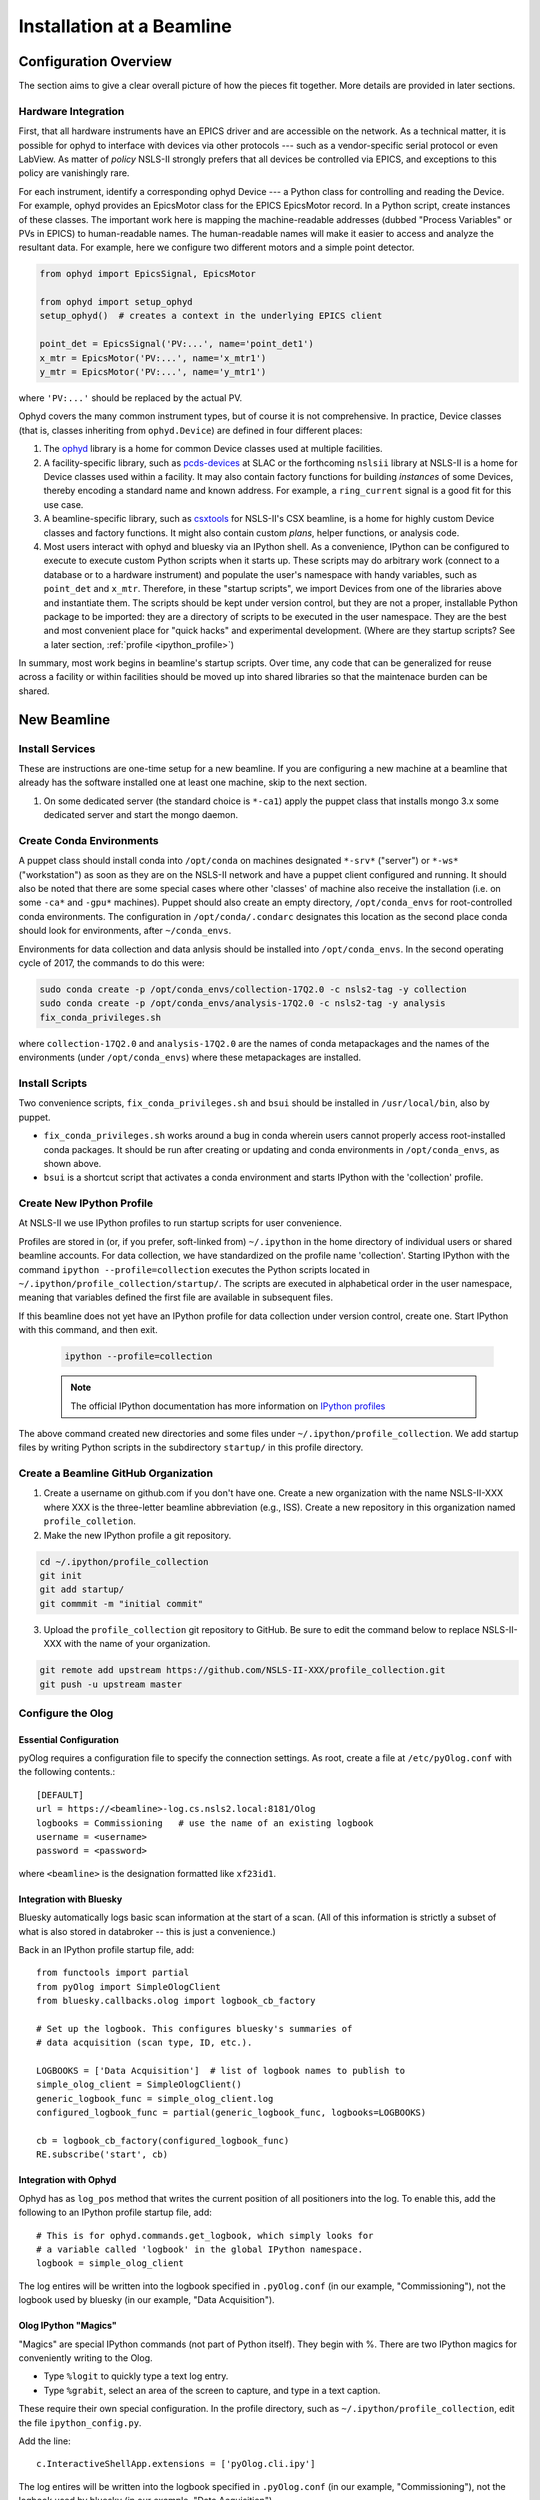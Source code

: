 .. _bl_installation:

Installation at a Beamline
==========================

Configuration Overview
----------------------

The section aims to give a clear overall picture of how the pieces fit
together. More details are provided in later sections.

Hardware Integration
++++++++++++++++++++

First, that all hardware instruments have an EPICS driver and are accessible on
the network. As a technical matter, it is possible for ophyd to interface with
devices via other protocols --- such as a vendor-specific serial protocol or
even LabView. As matter of *policy* NSLS-II strongly prefers that all devices
be controlled via EPICS, and exceptions to this policy are vanishingly rare.

For each instrument, identify a corresponding ophyd Device --- a Python class
for controlling and reading the Device. For example, ophyd provides an
EpicsMotor class for the EPICS EpicsMotor record. In a Python script, create
instances of these classes. The important work here is mapping the
machine-readable addresses (dubbed "Process Variables" or PVs in EPICS) to
human-readable names. The human-readable names will make it easier to access
and analyze the resultant data. For example, here we configure two different
motors and a simple point detector.

.. code-block:: python

   from ophyd import EpicsSignal, EpicsMotor

   from ophyd import setup_ophyd
   setup_ophyd()  # creates a context in the underlying EPICS client

   point_det = EpicsSignal('PV:...', name='point_det1')
   x_mtr = EpicsMotor('PV:...', name='x_mtr1')
   y_mtr = EpicsMotor('PV:...', name='y_mtr1')

where ``'PV:...'`` should be replaced by the actual PV.

Ophyd covers the many common instrument types, but of course it is not
comprehensive. In practice, Device classes (that is, classes inheriting from
``ophyd.Device``) are defined in four different places:

1. The `ophyd <https://nsls-ii.github.io/ophyd>`_  library is a home for
   common Device classes used at multiple facilities.
2. A facility-specific library, such as `pcds-devices
   <https://github.com/slaclab/pcds-devices>`_ at SLAC or the forthcoming
   ``nslsii`` library at NSLS-II is a home for Device classes used within a
   facility. It may also contain factory functions for building *instances* of
   some Devices, thereby encoding a standard name and known address. For
   example, a ``ring_current`` signal is a good fit for this use case.
3. A beamline-specific library, such as
   `csxtools <https://nsls-ii-csx.github.io/csxtools/>`_ for NSLS-II's CSX
   beamline, is a home for highly custom Device classes and factory functions.
   It might also contain custom *plans*, helper functions, or analysis code.
4. Most users interact with ophyd and bluesky via an IPython shell. As a
   convenience, IPython can be configured to execute to execute custom Python
   scripts when it starts up. These scripts may do arbitrary work (connect to a
   database or to a hardware instrument) and populate the user's namespace with
   handy variables, such as ``point_det`` and ``x_mtr``. Therefore, in these
   "startup scripts", we import Devices from one of the libraries above and
   instantiate them. The scripts should be kept under version control, but they
   are not a proper, installable Python package to be imported: they are a
   directory of scripts to be executed in the user namespace. They are the best
   and most convenient place for "quick hacks" and experimental development.
   (Where are they startup scripts? See a later section,
   :ref:`profile <ipython_profile>`)

In summary, most work begins in beamline's startup scripts. Over time, any code
that can be generalized for reuse across a facility or within facilities should
be moved up into shared libraries so that the maintenace burden can be shared.

New Beamline
------------

Install Services
++++++++++++++++

These are instructions are one-time setup for a new beamline. If you are
configuring a new machine at a beamline that already has the software installed
one at least one machine, skip to the next section.

1. On some dedicated server (the standard choice is ``*-ca1``) apply the puppet
   class that installs mongo 3.x some dedicated server and start the mongo
   daemon.

Create Conda Environments
+++++++++++++++++++++++++

A puppet class should install conda into ``/opt/conda`` on machines designated
``*-srv*`` ("server") or ``*-ws*`` ("workstation") as soon as they are on the
NSLS-II network and have a puppet client configured and running. It should also be 
noted that there are some special cases where other 'classes' of machine also receive
the installation (i.e. on some ``-ca*`` and ``-gpu*`` machines).  Puppet should also 
create an empty directory, ``/opt/conda_envs`` for root-controlled conda environments. 
The configuration in ``/opt/conda/.condarc`` designates this location as the second
place conda should look for environments, after ``~/conda_envs``.

Environments for data collection and data anlysis should be installed into
``/opt/conda_envs``. In the second operating cycle of 2017, the commands to do
this were:

.. code-block:: bash

    sudo conda create -p /opt/conda_envs/collection-17Q2.0 -c nsls2-tag -y collection
    sudo conda create -p /opt/conda_envs/analysis-17Q2.0 -c nsls2-tag -y analysis
    fix_conda_privileges.sh

where ``collection-17Q2.0`` and ``analysis-17Q2.0`` are the names of conda
metapackages and the names of the environments (under ``/opt/conda_envs``)
where these metapackages are installed.

Install Scripts
+++++++++++++++

Two convenience scripts, ``fix_conda_privileges.sh`` and ``bsui`` should be
installed in ``/usr/local/bin``, also by puppet.

* ``fix_conda_privileges.sh`` works around a bug in conda wherein users cannot
  properly access root-installed conda packages. It should be run after
  creating or updating and conda environments in ``/opt/conda_envs``, as shown
  above.
* ``bsui`` is a shortcut script that activates a conda environment and starts
  IPython with the 'collection' profile.

.. _ipython_profile:

Create New IPython Profile
++++++++++++++++++++++++++

At NSLS-II we use IPython profiles to run startup scripts for user convenience.

Profiles are stored in (or, if you prefer, soft-linked from) ``~/.ipython`` in
the home directory of individual users or shared beamline accounts. For data
collection, we have standardized on the profile name 'collection'. Starting
IPython with the command ``ipython --profile=collection`` executes the Python
scripts located in ``~/.ipython/profile_collection/startup/``. The scripts are
executed in alphabetical order in the user namespace, meaning that variables
defined the first file are available in subsequent files.

If this beamline does not yet have an IPython profile for data collection
under version control, create one. Start IPython with this command, and
then exit.

    .. code-block:: bash

        ipython --profile=collection

    .. note::

        The official IPython documentation has more information on
        `IPython profiles <https://ipython.org/ipython-doc/dev/config/intro.html#profiles>`_

The above command created new directories and some files under
``~/.ipython/profile_collection``. We add startup files by writing Python
scripts in the subdirectory ``startup/`` in this profile directory.

Create a Beamline GitHub Organization
+++++++++++++++++++++++++++++++++++++

1. Create a username on github.com if you don't have one. Create a new
   organization with the name NSLS-II-XXX where XXX is the three-letter
   beamline abbreviation (e.g., ISS). Create a new repository in this
   organization named ``profile_colletion``.

2. Make the new IPython profile a git repository.

.. code-block:: bash

    cd ~/.ipython/profile_collection
    git init
    git add startup/
    git commmit -m "initial commit"


3. Upload the ``profile_collection`` git repository to GitHub. Be sure to edit
   the command below to replace NSLS-II-XXX with the name of your organization.

.. code-block:: bash

    git remote add upstream https://github.com/NSLS-II-XXX/profile_collection.git
    git push -u upstream master

Configure the Olog
++++++++++++++++++

Essential Configuration
^^^^^^^^^^^^^^^^^^^^^^^

pyOlog requires a configuration file to specify the connection
settings. As root, create a file at ``/etc/pyOlog.conf`` with the following
contents.::

    [DEFAULT]
    url = https://<beamline>-log.cs.nsls2.local:8181/Olog
    logbooks = Commissioning   # use the name of an existing logbook
    username = <username>
    password = <password>

where ``<beamline>`` is the designation formatted like ``xf23id1``.

Integration with Bluesky
^^^^^^^^^^^^^^^^^^^^^^^^

Bluesky automatically logs basic scan information at the start of a
scan. (All of this information is strictly a subset of what is
also stored in databroker -- this is just a convenience.)

Back in an IPython profile startup file, add::

    from functools import partial
    from pyOlog import SimpleOlogClient
    from bluesky.callbacks.olog import logbook_cb_factory

    # Set up the logbook. This configures bluesky's summaries of
    # data acquisition (scan type, ID, etc.).

    LOGBOOKS = ['Data Acquisition']  # list of logbook names to publish to
    simple_olog_client = SimpleOlogClient()
    generic_logbook_func = simple_olog_client.log
    configured_logbook_func = partial(generic_logbook_func, logbooks=LOGBOOKS)

    cb = logbook_cb_factory(configured_logbook_func)
    RE.subscribe('start', cb)

Integration with Ophyd
^^^^^^^^^^^^^^^^^^^^^^

Ophyd has as ``log_pos`` method that writes the current position of all
positioners into the log. To enable this, add the following to an IPython
profile startup file, add::

    # This is for ophyd.commands.get_logbook, which simply looks for
    # a variable called 'logbook' in the global IPython namespace.
    logbook = simple_olog_client

The log entires will be written into the logbook specified in
``.pyOlog.conf`` (in our example, "Commissioning"), not the logbook
used by bluesky (in our example, "Data Acquisition").

Olog IPython "Magics"
^^^^^^^^^^^^^^^^^^^^^

"Magics" are special IPython commands (not part of Python itself). They
begin with %. There are two IPython magics for conveniently writing to
the Olog.

* Type ``%logit`` to quickly type a text log entry.
* Type ``%grabit``, select an area of the screen to capture, and type in a
  text caption.

These require their own special configuration. In the profile directory, such
as ``~/.ipython/profile_collection``, edit the file ``ipython_config.py``.

Add the line::

    c.InteractiveShellApp.extensions = ['pyOlog.cli.ipy']

The log entires will be written into the logbook specified in
``.pyOlog.conf`` (in our example, "Commissioning"), not the logbook
used by bluesky (in our example, "Data Acquisition").

New Workstation for Data Collection or Analysis
-----------------------------------------------

1. Verify that the conda puppet class has been applied by checking that the
   ``conda`` binary is available at ``/opt/conda/bin``. This should happen
   automatically on machines designated ``*-srv*`` ("server") or ``*-ws*``
   ("workstation") as soon as they are on the NSLS-II network and working with
   puppet.

2. Create configuration files for metadatastore and filestore. As root user,
   compose two new files. The ``hostname`` should be the host where the mongo
   service running (conventionally, the ``*-ca1`` machine, as noted above).

.. code-block:: bash

    # /etc/metadatastore.yml
    host: hostname
    port: 27017
    database: metadatastore-production-v1
    timezone: US/Eastern

    # /etc/filestore.yml
    host: hostname
    port: 27017
    database: filestore-production-v1

New User
--------

One-time configuration
++++++++++++++++++++++

Add the following to the user's ``~/.bashrc`` file.

.. code-block:: bash

    export http_proxy=http://proxy:8888
    export https_proxy=http://proxy:8888
    export no_proxy=cs.nsls2.local
    export PATH=/opt/conda/bin:$PATH

The first three lines are local NSLS-II controls network configuration. They
should already be set at the system level but in practice they are often not.

Conda has already been installed on all NSLS-II workstations (ws) and servers
(srv) in a shared location. The last line adds conda to the user's PATH so that
it overrides any system-installed Python, IPython, etc.

Convenience Script ``bsui``
+++++++++++++++++++++++++++

The script ``bsui``

Custom User Environments
++++++++++++++++++++++++

Any user can create a conda environment, a set of binaries and Python packages
completely under their control. User conda environments are stored under
``~/conda_envs/<environment-name>``.

This command creates a new environment called ``my-env`` with all the versions
of the collection software used for the second operating cycle of 2017.

.. code-block:: bash

    conda create -c nsls2-tag -n my-env collection-17Q2

To test the new environment, activate it:

.. code-block:: bash

    source activate my-env

Troubleshooting: Check that ``which ipython`` points to a path with the word
``my-env`` it in (not ``/usr/bin/python``, as a counterexample). To
troubleshoot, you might need to refresh bash with the command ``hash -r``.

To get "development" versions that are maybe less stable but contain the latest
bug fixes and features, use the ``nsls2-dev`` channel in place of
``nsls2-tag``.

Creating or Updating Shared (Root) Environments
+++++++++++++++++++++++++++++++++++++++++++++++

Administrators with sudo access can create or update conda environments that
users can use ("activate") but only administrators can edit. These environments
are located in ``/opt/conda_envs``.

.. note::

    To review the detailed conda configuration, refer to
    ``/opt/conda/.condarc``, where you can see the list of default channels and
    the search path for environments.

Installing on a Personal Computer
---------------------------------

You can install these packages on your personal laptop outside the controls
network. Install miniconda or Ananconda, and create user environment as
described above. All of the packages are mirrored on anaconda.org, outside of
the NSLS-II firewall, where you will be able to access them. The channels are
called ``lightsource2-tag`` and ``lightsource2-dev`` instead of ``nsls2-tag``
and ``nsls2-dev`` respectively.

